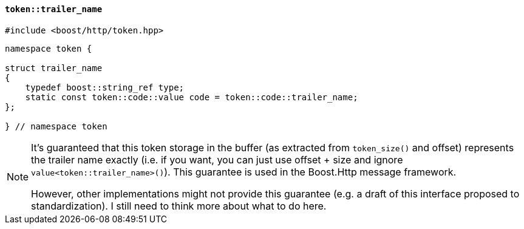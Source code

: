 [[token_trailer_name]]
==== `token::trailer_name`

[source,cpp]
----
#include <boost/http/token.hpp>
----

[source,cpp]
----
namespace token {

struct trailer_name
{
    typedef boost::string_ref type;
    static const token::code::value code = token::code::trailer_name;
};

} // namespace token
----

[NOTE]
====
It's guaranteed that this token storage in the buffer (as extracted from
`token_size()` and offset) represents the trailer name exactly (i.e. if you
want, you can just use offset + size and ignore
`value<token::trailer_name>()`). This guarantee is used in the Boost.Http
message framework.

However, other implementations might not provide this guarantee (e.g. a draft of
this interface proposed to standardization). I still need to think more about
what to do here.
====

